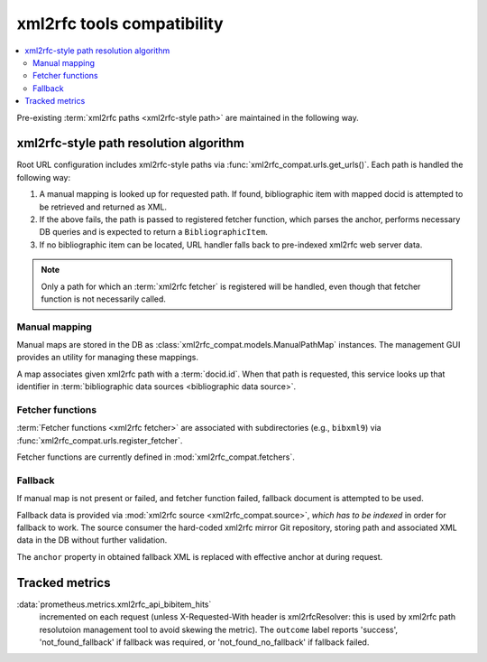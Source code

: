 ===========================
xml2rfc tools compatibility
===========================

.. contents::
   :local:

Pre-existing :term:`xml2rfc paths <xml2rfc-style path>`
are maintained in the following way.

.. seealso:: If you have cases where paths are resolved incorrectly,
             :doc:`/howto/adjust-xml2rfc-paths`.

.. _xml2rfc-path-resolution-algorithm:

xml2rfc-style path resolution algorithm
=======================================

Root URL configuration includes xml2rfc-style paths via 
:func:`xml2rfc_compat.urls.get_urls()`.
Each path is handled the following way:

1. A manual mapping is looked up for requested path.
   If found, bibliographic item with mapped docid
   is attempted to be retrieved and returned as XML.
   
2. If the above fails, the path is passed to registered fetcher function,
   which parses the anchor, performs necessary DB queries and is expected
   to return a ``BibliographicItem``.
   
3. If no bibliographic item can be located, URL handler falls back
   to pre-indexed xml2rfc web server data.

.. note::

   Only a path for which an :term:`xml2rfc fetcher` is registered will be handled,
   even though that fetcher function is not necessarily called.

.. seealso:: :func:`xml2rfc_compat.urls.make_xml2rfc_path_pattern()`

Manual mapping
--------------

Manual maps are stored in the DB as :class:`xml2rfc_compat.models.ManualPathMap`
instances. The management GUI provides an utility for managing these mappings.

A map associates given xml2rfc path with a :term:`docid.id`.
When that path is requested, this service looks up that identifier
in :term:`bibliographic data sources <bibliographic data source>`.

.. seealso:: :func:`xml2rfc_compat.urls.resolve_manual_map()`

Fetcher functions
-----------------

:term:`Fetcher functions <xml2rfc fetcher>` are associated with subdirectories
(e.g., ``bibxml9``) via :func:`xml2rfc_compat.urls.register_fetcher`.

Fetcher functions are currently defined in :mod:`xml2rfc_compat.fetchers`.

.. seealso:: :func:`xml2rfc_compat.urls.resolve_automatically()`

Fallback
--------

If manual map is not present or failed, and fetcher function failed,
fallback document is attempted to be used.

Fallback data is provided via :mod:`xml2rfc source <xml2rfc_compat.source>`,
*which has to be indexed* in order for fallback to work.
The source consumer the hard-coded xml2rfc mirror Git repository,
storing path and associated XML data in the DB without further validation.

The ``anchor`` property in obtained fallback XML
is replaced with effective anchor at during request.

.. seealso:: :func:`xml2rfc_compat.urls.obtain_fallback_xml()`

Tracked metrics
===============

:data:`prometheus.metrics.xml2rfc_api_bibitem_hits`
    incremented on each request (unless X-Requested-With header is xml2rfcResolver:
    this is used by xml2rfc path resolutoion management tool to avoid
    skewing the metric).
    The ``outcome`` label reports 'success', 'not_found_fallback' if fallback was required,
    or 'not_found_no_fallback' if fallback failed.
